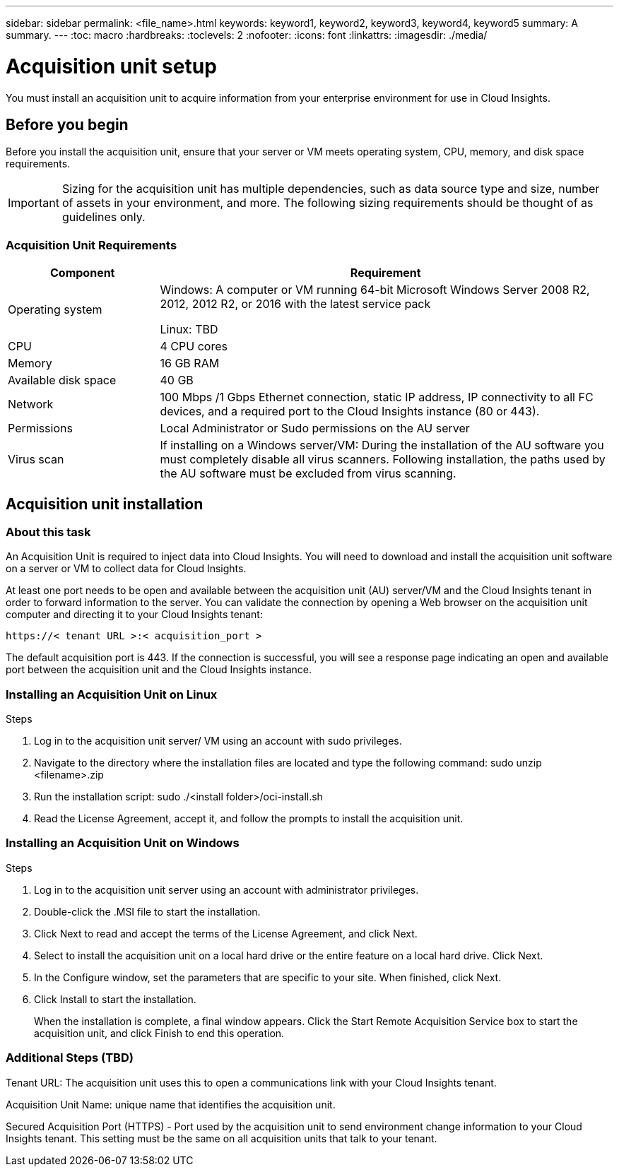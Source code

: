 ---
sidebar: sidebar
permalink: <file_name>.html
keywords: keyword1, keyword2, keyword3, keyword4, keyword5
summary: A summary.
---
:toc: macro
:hardbreaks:
:toclevels: 2
:nofooter:
:icons: font
:linkattrs:
:imagesdir: ./media/

= Acquisition unit setup

[.lead]
You must install an acquisition unit to acquire information from your enterprise environment for use in Cloud Insights.

toc::[]

== Before you begin

Before you install the acquisition unit, ensure that your server or VM meets operating system, CPU, memory, and disk space requirements.

IMPORTANT: Sizing for the acquisition unit has multiple dependencies, such as data source type and size, number of assets in your environment, and more. The following sizing requirements should be thought of as guidelines only.

=== Acquisition Unit Requirements

[cols=2*,options="header",cols="25,75"]
|===
|Component
|Requirement
|Operating system
|Windows: A computer or VM running 64-bit Microsoft Windows Server 2008 R2, 2012, 2012 R2, or 2016 with the latest service pack

Linux: TBD
|CPU
|4 CPU cores
|Memory
|16 GB RAM
|Available disk space
|40 GB
|Network
|100 Mbps /1 Gbps Ethernet connection, static IP address, IP connectivity to all FC devices, and a required port to the Cloud Insights instance (80 or 443).
|Permissions
|Local Administrator or Sudo permissions on the AU server
|Virus scan
|If installing on a Windows server/VM: During the installation of the AU software you must completely disable all virus scanners. Following installation, the paths used by the AU software must be excluded from virus scanning.
|===

== Acquisition unit installation
=== About this task
An Acquisition Unit is required to inject data into Cloud Insights. You will need to download and install the acquisition unit software on a server or VM to collect data for Cloud Insights.


At least one port needs to be open and available between the acquisition unit (AU) server/VM and the Cloud Insights tenant in order to forward information to the server. You can validate the connection by opening a Web browser on the acquisition unit computer and directing it to your Cloud Insights tenant:

 https://< tenant URL >:< acquisition_port >

The default acquisition port is 443. If the connection is successful, you will see a response page indicating an open and available port between the acquisition unit and the Cloud Insights instance.

=== Installing an Acquisition Unit on Linux

.Steps
. Log in to the acquisition unit server/ VM using an account with sudo privileges.
. Navigate to the directory where the installation files are located and type the following command:
 sudo unzip <filename>.zip
. Run the installation script:
 sudo ./<install folder>/oci-install.sh
. Read the License Agreement, accept it, and follow the prompts to install the acquisition unit.

=== Installing an Acquisition Unit on Windows
.Steps
. Log in to the acquisition unit server using an account with administrator privileges.
. Double-click the .MSI file to start the installation.
. Click Next to read and accept the terms of the License Agreement, and click Next.
. Select to install the acquisition unit on a local hard drive or the entire feature on a local hard drive. Click Next.
. In the Configure window, set the parameters that are specific to your site. When finished, click Next.
. Click Install to start the installation.
+
When the installation is complete, a final window appears. Click the Start Remote Acquisition Service box to start the acquisition unit, and click Finish to end this operation.

=== Additional Steps (TBD)
Tenant URL: The acquisition unit uses this to open a communications link with your Cloud Insights tenant.

Acquisition Unit Name: unique name that identifies the acquisition unit.

Secured Acquisition Port (HTTPS) - Port used by the acquisition unit to send environment change information to your Cloud Insights tenant. This setting must be the same on all acquisition units that talk to your tenant.
